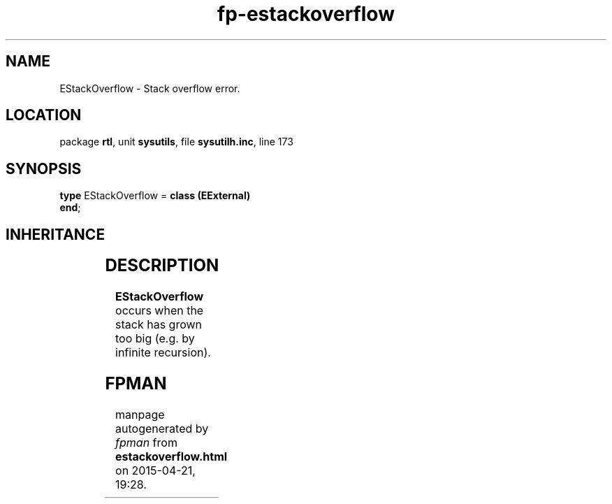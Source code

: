 .\" file autogenerated by fpman
.TH "fp-estackoverflow" 3 "2014-03-14" "fpman" "Free Pascal Programmer's Manual"
.SH NAME
EStackOverflow - Stack overflow error.
.SH LOCATION
package \fBrtl\fR, unit \fBsysutils\fR, file \fBsysutilh.inc\fR, line 173
.SH SYNOPSIS
\fBtype\fR EStackOverflow = \fBclass (EExternal)\fR
.br
\fBend\fR;
.SH INHERITANCE
.TS
l l
l l
l l
l l.
\fBEStackOverflow\fR	Stack overflow error.
\fBEExternal\fR	External Exception.
\fBException\fR	Base class of all exceptions.
\fBTObject\fR	Base class of all classes.
.TE
.SH DESCRIPTION
\fBEStackOverflow\fR occurs when the stack has grown too big (e.g. by infinite recursion).


.SH FPMAN
manpage autogenerated by \fIfpman\fR from \fBestackoverflow.html\fR on 2015-04-21, 19:28.

